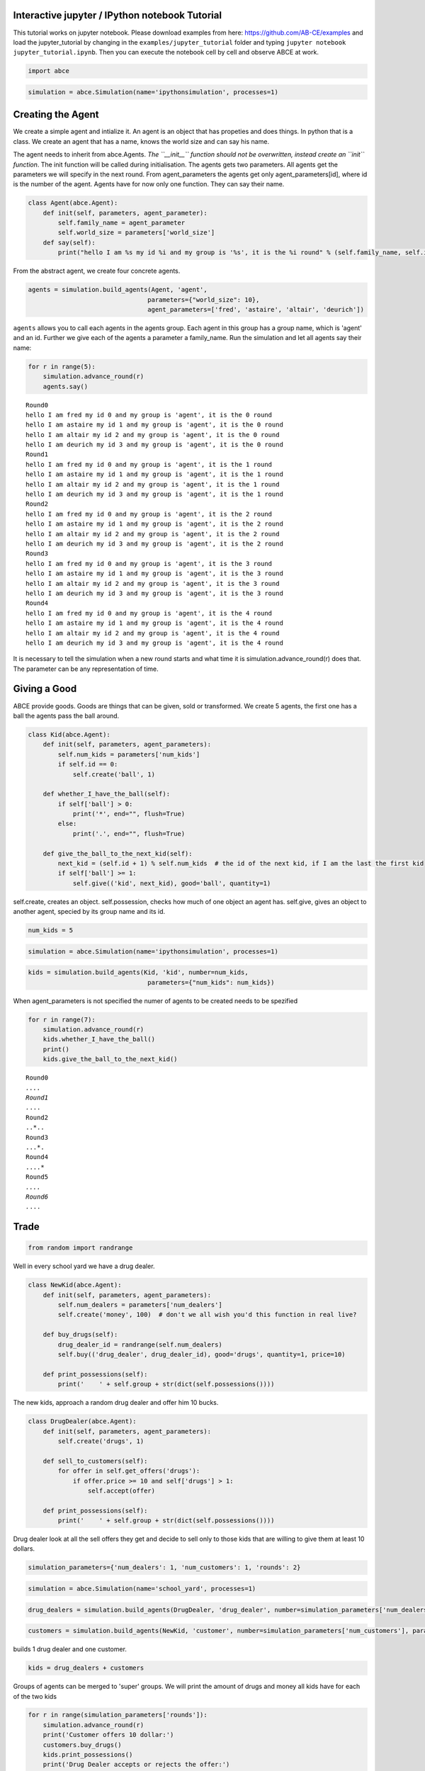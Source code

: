 
Interactive jupyter / IPython notebook Tutorial
===============================================

This tutorial works on jupyter notebook. Please download examples from
here: https://github.com/AB-CE/examples and load the jupyter\_tutorial
by changing in the ``examples/jupyter_tutorial`` folder and typing
``jupyter notebook jupyter_tutorial.ipynb``. Then you can execute the
notebook cell by cell and observe ABCE at work.

.. code:: ipython3

    import abce

.. code:: ipython3

    simulation = abce.Simulation(name='ipythonsimulation', processes=1)

Creating the Agent
==================

We create a simple agent and intialize it. An agent is an object that
has propeties and does things. In python that is a class. We create an
agent that has a name, knows the world size and can say his name.

The agent needs to inherit from abce.Agents. *The ``__init__`` function
should not be overwritten, instead create an ``init`` function*. The
init function will be called during initialisation. The agents gets two
parameters. All agents get the parameters we will specify in the next
round. From agent\_parameters the agents get only agent\_parameters[id],
where id is the number of the agent. Agents have for now only one
function. They can say their name.

.. code:: ipython3

    class Agent(abce.Agent):
        def init(self, parameters, agent_parameter):
            self.family_name = agent_parameter
            self.world_size = parameters['world_size']
        def say(self):
            print("hello I am %s my id %i and my group is '%s', it is the %i round" % (self.family_name, self.id, self.group, self.round))

From the abstract agent, we create four concrete agents.

.. code:: ipython3

    agents = simulation.build_agents(Agent, 'agent', 
                                    parameters={"world_size": 10}, 
                                    agent_parameters=['fred', 'astaire', 'altair', 'deurich'])

``agents`` allows you to call each agents in the agents group. Each
agent in this group has a group name, which is 'agent' and an id.
Further we give each of the agents a parameter a family\_name. Run the
simulation and let all agents say their name:

.. code:: ipython3

    for r in range(5):
        simulation.advance_round(r)
        agents.say()


.. parsed-literal::

    Round0
    hello I am fred my id 0 and my group is 'agent', it is the 0 round
    hello I am astaire my id 1 and my group is 'agent', it is the 0 round
    hello I am altair my id 2 and my group is 'agent', it is the 0 round
    hello I am deurich my id 3 and my group is 'agent', it is the 0 round
    Round1
    hello I am fred my id 0 and my group is 'agent', it is the 1 round
    hello I am astaire my id 1 and my group is 'agent', it is the 1 round
    hello I am altair my id 2 and my group is 'agent', it is the 1 round
    hello I am deurich my id 3 and my group is 'agent', it is the 1 round
    Round2
    hello I am fred my id 0 and my group is 'agent', it is the 2 round
    hello I am astaire my id 1 and my group is 'agent', it is the 2 round
    hello I am altair my id 2 and my group is 'agent', it is the 2 round
    hello I am deurich my id 3 and my group is 'agent', it is the 2 round
    Round3
    hello I am fred my id 0 and my group is 'agent', it is the 3 round
    hello I am astaire my id 1 and my group is 'agent', it is the 3 round
    hello I am altair my id 2 and my group is 'agent', it is the 3 round
    hello I am deurich my id 3 and my group is 'agent', it is the 3 round
    Round4
    hello I am fred my id 0 and my group is 'agent', it is the 4 round
    hello I am astaire my id 1 and my group is 'agent', it is the 4 round
    hello I am altair my id 2 and my group is 'agent', it is the 4 round
    hello I am deurich my id 3 and my group is 'agent', it is the 4 round


It is necessary to tell the simulation when a new round starts and what time it is
simulation.advance_round(r) does that. The parameter can be any representation of
time.

Giving a Good
=============

ABCE provide goods. Goods are things that can be given, sold or
transformed. We create 5 agents, the first one has a ball the agents
pass the ball around.

.. code:: ipython3

    class Kid(abce.Agent):
        def init(self, parameters, agent_parameters):
            self.num_kids = parameters['num_kids']
            if self.id == 0:
                self.create('ball', 1)
            
        def whether_I_have_the_ball(self):
            if self['ball'] > 0:
                print('*', end="", flush=True)
            else:
                print('.', end="", flush=True)
                
        def give_the_ball_to_the_next_kid(self):
            next_kid = (self.id + 1) % self.num_kids  # the id of the next kid, if I am the last the first kid
            if self['ball'] >= 1:
                self.give(('kid', next_kid), good='ball', quantity=1)
                
        
            

self.create, creates an object. self.possession, checks how much of one
object an agent has. self.give, gives an object to another agent,
specied by its group name and its id.

.. code:: ipython3

    num_kids = 5

.. code:: ipython3

    simulation = abce.Simulation(name='ipythonsimulation', processes=1)

.. code:: ipython3

    kids = simulation.build_agents(Kid, 'kid', number=num_kids,
                                    parameters={"num_kids": num_kids}) 
                                

When agent\_parameters is not specified the numer of agents to be
created needs to be spezified

.. code:: ipython3

    for r in range(7):
        simulation.advance_round(r)
        kids.whether_I_have_the_ball()
        print()
        kids.give_the_ball_to_the_next_kid()


.. parsed-literal::

    Round0
    *....
    Round1
    .*...
    Round2
    ..*..
    Round3
    ...*.
    Round4
    ....*
    Round5
    *....
    Round6
    .*...


Trade
=====

.. code:: ipython3

    from random import randrange

Well in every school yard we have a drug dealer.

.. code:: ipython3

    class NewKid(abce.Agent):
        def init(self, parameters, agent_parameters):
            self.num_dealers = parameters['num_dealers']
            self.create('money', 100)  # don't we all wish you'd this function in real live?
            
        def buy_drugs(self):
            drug_dealer_id = randrange(self.num_dealers)
            self.buy(('drug_dealer', drug_dealer_id), good='drugs', quantity=1, price=10)
        
        def print_possessions(self):
            print('    ' + self.group + str(dict(self.possessions())))
            
        

The new kids, approach a random drug dealer and offer him 10 bucks.

.. code:: ipython3

    class DrugDealer(abce.Agent):
        def init(self, parameters, agent_parameters):
            self.create('drugs', 1)
            
        def sell_to_customers(self):
            for offer in self.get_offers('drugs'):
                if offer.price >= 10 and self['drugs'] > 1:
                    self.accept(offer)
        
        def print_possessions(self):
            print('    ' + self.group + str(dict(self.possessions())))

Drug dealer look at all the sell offers they get and decide to sell only
to those kids that are willing to give them at least 10 dollars.

.. code:: ipython3

    simulation_parameters={'num_dealers': 1, 'num_customers': 1, 'rounds': 2}

.. code:: ipython3

    simulation = abce.Simulation(name='school_yard', processes=1)

.. code:: ipython3

    drug_dealers = simulation.build_agents(DrugDealer, 'drug_dealer', number=simulation_parameters['num_dealers'])

.. code:: ipython3

    customers = simulation.build_agents(NewKid, 'customer', number=simulation_parameters['num_customers'], parameters=simulation_parameters)

builds 1 drug dealer and one customer.

.. code:: ipython3

    kids = drug_dealers + customers

Groups of agents can be merged to 'super' groups. We will print the
amount of drugs and money all kids have for each of the two kids

.. code:: ipython3

    for r in range(simulation_parameters['rounds']):
        simulation.advance_round(r)
        print('Customer offers 10 dollar:')
        customers.buy_drugs()
        kids.print_possessions()
        print('Drug Dealer accepts or rejects the offer:')
        drug_dealers.sell_to_customers()
        kids.print_possessions()
        print()


.. parsed-literal::

    Round0
    Customer offers 10 dollar:
        drug_dealer{'money': 0, 'drugs': 1.0}
        customer{'money': 90.0}
    Drug Dealer accepts or rejects the offer:
        drug_dealer{'money': 0, 'drugs': 1.0}
        customer{'money': 100.0}
    
    Round1
    Customer offers 10 dollar:
        drug_dealer{'money': 0, 'drugs': 1.0}
        customer{'money': 90.0}
    Drug Dealer accepts or rejects the offer:
        drug_dealer{'money': 0, 'drugs': 1.0}
        customer{'money': 100.0}
    


When looking at round one one can see that after the customer offered 10
dollars, the 10 dollars are not available to him util the deal has
either been accepted or rejected. After the drug dealer accepts the
offer in the 0 round. The money is transfered to the drug dealer and the
drugs to the customer.

In round 1, where the drug dealer runs out of drugs the 10 dollars go
back to the customer.

Lets capture data
=================

There are three ways of capturing data. ``aggregate`` and ``panel``
collect data from a specified group at a specified point of time. This
has the advantage that there is no logging code in the agent class.
``self.log('name', value)`` saves a value under a certain name.

.. code:: ipython3

    from math import sin
    
    class DataDealer(abce.Agent):
        def init(self, simulation_parameters, agent_parameters):
            self.count = 0
            self.create('money', 0)
    
        def counting(self):
            self.count += 1
            self.curve = sin(self.count / 100)
            self.create('money', self.curve * self.id)
            
            

.. code:: ipython3

    simulation = abce.Simulation(name='gatherdata', processes=1)

It is specified which agents group collects which variables and
possessions.

.. code:: ipython3

    datadealers = simulation.build_agents(DataDealer, 'datadealer', number=10)

Every round the groups need to be instructed to collect the according
data. **simulation.finalize()** must be called after the simulation, to
write the data! Otherwise the program hangs. Never forget to put
**simulation.finalize()** otherwise the program will just block()

.. code:: ipython3

    
    for r in range(100):
        simulation.advance_round(r)
        datadealers.counting()
        datadealers.agg_log(variables=['count'])
        datadealers.panel_log(possessions=['money'], variables=['curve'])
    simulation.finalize()    
            


.. parsed-literal::

    Round0
    Round1
    Round2
    Round3
    Round4
    Round5
    Round6
    Round7
    Round8
    Round9
    Round10
    Round11
    Round12
    Round13
    Round14
    Round15
    Round16
    Round17
    Round18
    Round19
    Round20
    Round21
    
    Round22time only simulation  94.36
    
    Round23
    Round24
    Round25
    Round26
    Round27
    Round28
    Round29
    Round30
    Round31
    Round32
    Round33
    Round34
    Round35
    Round36
    Round37
    Round38
    Round39
    Round40
    Round41
    Round42
    Round43
    Round44
    Round45
    Round46
    Round47
    Round48
    Round49
    Round50
    Round51
    Round52
    Round53
    Round54
    Round55
    Round56
    Round57
    Round58
    Round59
    Round60
    Round61
    Round62
    Round63
    Round64
    Round65
    Round66
    Round67
    Round68
    Round69
    Round70
    Round71
    Round72
    Round73
    Round74
    Round75
    Round76
    Round77
    Round78
    Round79
    Round80
    Round81
    Round82
    Round83
    Round84
    Round85
    Round86
    Round87
    Round88
    Round89
    Round90
    Round91
    Round92
    Round93
    Round94
    Round95
    Round96
    Round97
    Round98
    Round99
    
    time only simulation   1.72
    time with data and network  94.42
    {
        "name": "ipythonsimulation",
        "random_seed": 1504536068.345761,
        "num_kids": 5
    }
    time with data and network   2.09
    {
        "name": "gatherdata",
        "random_seed": 1504536161.0385568
    }


We can find the directory of the simulation data by using the
``simulation.path`` property

.. code:: ipython3

    print(simulation.path)


.. parsed-literal::

    /Users/taghawi/Dropbox/workspace/abce_examples/examples/jupyter_tutorial/result/gatherdata_2017-09-04_11-42


In that directory are the data files and a describtion.txt

.. code:: ipython3

    import os
    os.listdir(simulation.path)




.. parsed-literal::

    ['aggregate_datadealer.csv',
     'aggregated_datadealer.csv',
     'description.txt',
     'panel_datadealer.csv']



Using statistical software
==========================

.. code:: ipython3

    import pandas as pd

.. code:: ipython3

    %matplotlib inline


.. code:: ipython3

    df = pd.read_csv(simulation.path + '/panel_datadealer.csv')

.. code:: ipython3

    df.head(20)




.. raw:: html

    <div>
    <style>
        .dataframe thead tr:only-child th {
            text-align: right;
        }
    
        .dataframe thead th {
            text-align: left;
        }
    
        .dataframe tbody tr th {
            vertical-align: top;
        }
    </style>
    <table border="1" class="dataframe">
      <thead>
        <tr style="text-align: right;">
          <th></th>
          <th>index</th>
          <th>curve</th>
          <th>money</th>
          <th>round</th>
          <th>id</th>
        </tr>
      </thead>
      <tbody>
        <tr>
          <th>0</th>
          <td>1</td>
          <td>0.010000</td>
          <td>0.000000</td>
          <td>0</td>
          <td>0</td>
        </tr>
        <tr>
          <th>1</th>
          <td>2</td>
          <td>0.010000</td>
          <td>0.010000</td>
          <td>0</td>
          <td>1</td>
        </tr>
        <tr>
          <th>2</th>
          <td>3</td>
          <td>0.010000</td>
          <td>0.020000</td>
          <td>0</td>
          <td>2</td>
        </tr>
        <tr>
          <th>3</th>
          <td>4</td>
          <td>0.010000</td>
          <td>0.030000</td>
          <td>0</td>
          <td>3</td>
        </tr>
        <tr>
          <th>4</th>
          <td>5</td>
          <td>0.010000</td>
          <td>0.039999</td>
          <td>0</td>
          <td>4</td>
        </tr>
        <tr>
          <th>5</th>
          <td>6</td>
          <td>0.010000</td>
          <td>0.049999</td>
          <td>0</td>
          <td>5</td>
        </tr>
        <tr>
          <th>6</th>
          <td>7</td>
          <td>0.010000</td>
          <td>0.059999</td>
          <td>0</td>
          <td>6</td>
        </tr>
        <tr>
          <th>7</th>
          <td>8</td>
          <td>0.010000</td>
          <td>0.069999</td>
          <td>0</td>
          <td>7</td>
        </tr>
        <tr>
          <th>8</th>
          <td>9</td>
          <td>0.010000</td>
          <td>0.079999</td>
          <td>0</td>
          <td>8</td>
        </tr>
        <tr>
          <th>9</th>
          <td>10</td>
          <td>0.010000</td>
          <td>0.089999</td>
          <td>0</td>
          <td>9</td>
        </tr>
        <tr>
          <th>10</th>
          <td>11</td>
          <td>0.019999</td>
          <td>0.000000</td>
          <td>1</td>
          <td>0</td>
        </tr>
        <tr>
          <th>11</th>
          <td>12</td>
          <td>0.019999</td>
          <td>0.029999</td>
          <td>1</td>
          <td>1</td>
        </tr>
        <tr>
          <th>12</th>
          <td>13</td>
          <td>0.019999</td>
          <td>0.059997</td>
          <td>1</td>
          <td>2</td>
        </tr>
        <tr>
          <th>13</th>
          <td>14</td>
          <td>0.019999</td>
          <td>0.089996</td>
          <td>1</td>
          <td>3</td>
        </tr>
        <tr>
          <th>14</th>
          <td>15</td>
          <td>0.019999</td>
          <td>0.119994</td>
          <td>1</td>
          <td>4</td>
        </tr>
        <tr>
          <th>15</th>
          <td>16</td>
          <td>0.019999</td>
          <td>0.149993</td>
          <td>1</td>
          <td>5</td>
        </tr>
        <tr>
          <th>16</th>
          <td>17</td>
          <td>0.019999</td>
          <td>0.179991</td>
          <td>1</td>
          <td>6</td>
        </tr>
        <tr>
          <th>17</th>
          <td>18</td>
          <td>0.019999</td>
          <td>0.209990</td>
          <td>1</td>
          <td>7</td>
        </tr>
        <tr>
          <th>18</th>
          <td>19</td>
          <td>0.019999</td>
          <td>0.239988</td>
          <td>1</td>
          <td>8</td>
        </tr>
        <tr>
          <th>19</th>
          <td>20</td>
          <td>0.019999</td>
          <td>0.269987</td>
          <td>1</td>
          <td>9</td>
        </tr>
      </tbody>
    </table>
    </div>



.. code:: ipython3

    df.pivot(index='round', columns='id', values='money').plot()





.. parsed-literal::

    <matplotlib.axes._subplots.AxesSubplot at 0x1104a5710>




.. image:: output_52_1.png


When running a simulation with python from a start.py
simulation.graphs() displays all recorded data. You can also use the
@gui decorator to ship abce as an interactive web-app.
